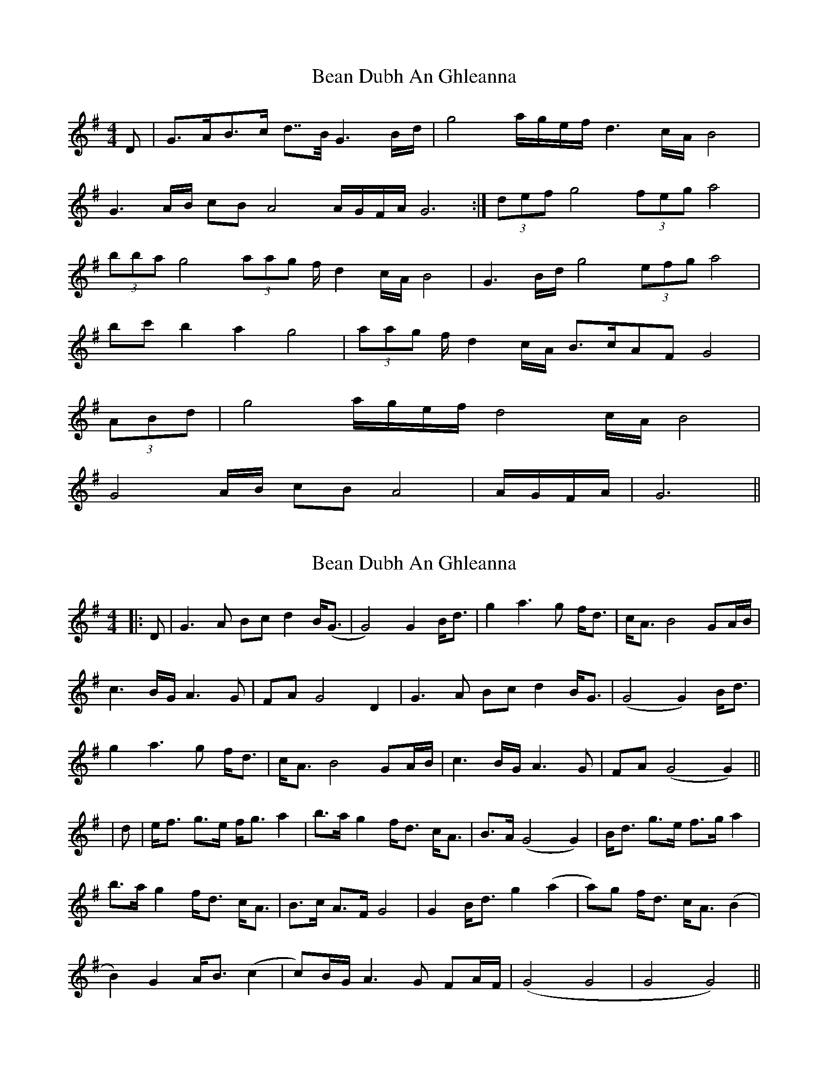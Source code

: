 X: 1
T: Bean Dubh An Ghleanna
Z: noelnorton
S: https://thesession.org/tunes/13358#setting23420
R: reel
M: 4/4
L: 1/8
K: Gmaj
D|G>AB>c d>>B G3 B/2d/2|g4 a/2g/2e/2f/2 d3 c/2A/2 B4|
G3 A/2B/2 cB A4 A/2G/2F/2A/2 G6:|(3def g4 (3feg a4|
(3bba g4 (3aag f/2 d2 c/2A/2 B4|G3 B/2d/2 g4 (3efg a4|
bc' b2 a2 g4|(3aag f/2 d2 c/2A/2 B>cAF G4|
(3ABd|g4 a/2g/2e/2f/2 d4 c/2A/2 B4|
G4 A/2B/2 cB A4|A/2G/2F/2A/2|G6||
X: 2
T: Bean Dubh An Ghleanna
Z: JACKB
S: https://thesession.org/tunes/13358#setting25413
R: reel
M: 4/4
L: 1/8
K: Gmaj
|:D|G3A Bc d2 B<(G|G4) G2 B<d|g2 a3g f<d|c<A B4 GA/B/|
c3B/G/ A3G|FA G4 D2|G3A Bc d2 B<G|(G4 G2) B<d|
g2 a3g f<d|c<A B4 GA/B/|c3B/G/ A3G|FA (G4 G2)||
|d|e<f g>e f<g a2|b>a g2 f<d c<A|B>A (G4 G2) |B<d g>e f>g a2 |
b>a g2 f<d c<A|B>c A>F G4| G2 B<d g2 (a2 |a)g f<d c<A (B2|
B2) G2 A<B (c2 |c)B/G/ A3G FA/F/ |(G4 G4|G4 G4)||
